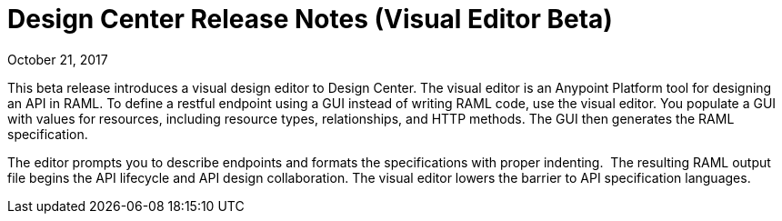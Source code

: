 = Design Center Release Notes (Visual Editor Beta)
:keywords: release notes, design center, flow designer, api designer, mule application, editor, raml, swagger

October 21, 2017

This beta release introduces a visual design editor to Design Center. The visual editor is an Anypoint Platform tool for designing an API in RAML. To define a restful endpoint using a GUI instead of writing RAML code, use the visual editor. You populate a GUI with values for resources, including resource types, relationships, and HTTP methods. The GUI then generates the RAML specification.

The editor prompts you to describe endpoints and formats the specifications with proper indenting.  The resulting RAML output file begins the API lifecycle and API design collaboration. The visual editor lowers the barrier to API specification languages. 


